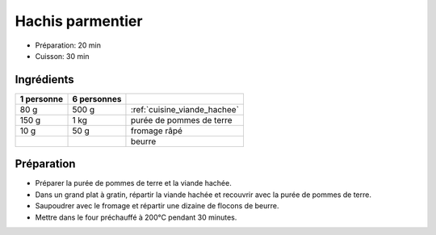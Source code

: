 .. index:: Hachis parmentier
.. index:: Saisons: 4 saisons; Hachis parmentier
.. index:: A ESSAYER; Hachis parmentier

.. index:: Viande hachée; Hachis parmentier
.. index:: Pomme de terre; Hachis parmentier
.. index:: Fromage: rape; Hachis parmentier
.. index:: Beurre; Hachis parmentier

.. _cuisine_hachis_parmentier:

Hachis parmentier
#################

* Préparation: 20 min
* Cuisson: 30 min


Ingrédients
===========

+------------+-------------+---------------------------------------------------------------+
| 1 personne | 6 personnes |                                                               |
+============+=============+===============================================================+
|       80 g |       500 g | :ref:`cuisine_viande_hachee`                                  |
+------------+-------------+---------------------------------------------------------------+
|      150 g |        1 kg | purée de pommes de terre                                      |
+------------+-------------+---------------------------------------------------------------+
|       10 g |        50 g | fromage râpé                                                  |
+------------+-------------+---------------------------------------------------------------+
|            |             | beurre                                                        |
+------------+-------------+---------------------------------------------------------------+


Préparation
===========

* Préparer la purée de pommes de terre et la viande hachée.
* Dans un grand plat à gratin, répartir la viande hachée et recouvrir avec la purée de pommes de terre.
* Saupoudrer avec le fromage et répartir une dizaine de flocons de beurre.
* Mettre dans le four préchauffé à 200°C pendant 30 minutes.

